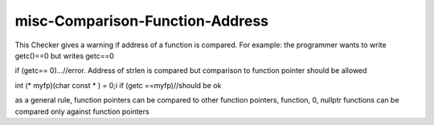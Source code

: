 .. title:: clang-tidy - misc-Comparison-Function-Address

misc-Comparison-Function-Address
================================

This Checker gives a warning if address of a function is compared.
For example: the programmer wants to write getc()==0 but writes getc==0

if (getc== 0)...//error. Address of strlen is compared
but comparison to function pointer should be allowed

int (* myfp)(char const * ) = 0;i
if (getc ==myfp)//should be ok

as a general rule, function pointers can be compared to other function pointers, function, 0, nullptr
functions can be compared only against function pointers
